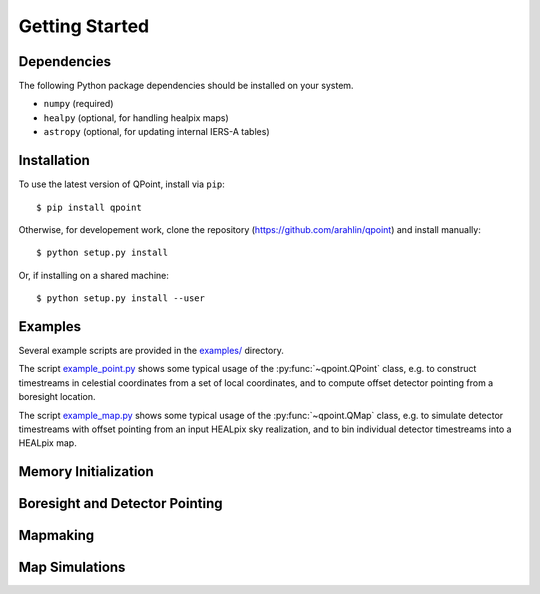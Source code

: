 Getting Started
===============

Dependencies
------------

The following Python package dependencies should be installed on your system.

* ``numpy`` (required)
* ``healpy`` (optional, for handling healpix maps)
* ``astropy`` (optional, for updating internal IERS-A tables)

Installation
------------

To use the latest version of QPoint, install via ``pip``::

  $ pip install qpoint

Otherwise, for developement work, clone the repository
(`<https://github.com/arahlin/qpoint>`_) and install manually::

  $ python setup.py install

Or, if installing on a shared machine::

  $ python setup.py install --user

Examples
--------

Several example scripts are provided in the `examples/
<https://github.com/arahlin/qpoint/blob/master/examples/>`_ directory.

The script `example_point.py
<https://github.com/arahlin/qpoint/blob/master/examples/example_point.py>`_ shows some
typical usage of the :py:func:`~qpoint.QPoint` class, e.g. to construct
timestreams in celestial coordinates from a set of local coordinates, and to
compute offset detector pointing from a boresight location.

The script `example_map.py
<https://github.com/arahlin/qpoint/blob/master/examples/example_map.py>`_ shows some
typical usage of the :py:func:`~qpoint.QMap` class, e.g. to simulate detector
timestreams with offset pointing from an input HEALpix sky realization, and to
bin individual detector timestreams into a HEALpix map.

Memory Initialization
---------------------

Boresight and Detector Pointing
-------------------------------

Mapmaking
---------

Map Simulations
---------------

